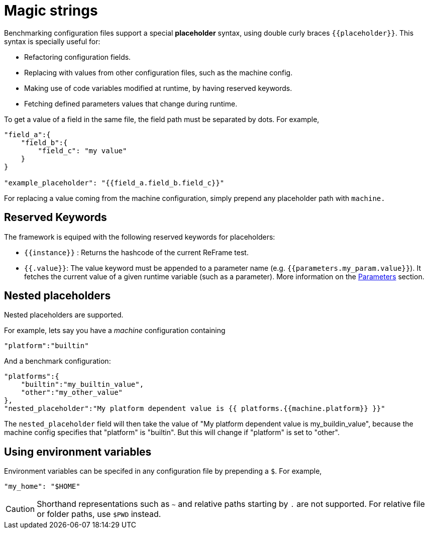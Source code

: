 = Magic strings

Benchmarking configuration files support a special *placeholder* syntax, using double curly braces `{\{placeholder\}}`.
This syntax is specially useful for:

- Refactoring configuration fields.
- Replacing with values from other configuration files, such as the machine config.
- Making use of code variables modified at runtime, by having reserved keywords.
- Fetching defined parameters values that change during runtime.

To get a value of a field in the same file, the field path must be separated by dots. For example,
[source,json]
----
"field_a":{
    "field_b":{
        "field_c": "my value"
    }
}

"example_placeholder": "{{field_a.field_b.field_c}}"
----

For replacing a value coming from the machine configuration, simply prepend any placeholder path with `machine.`

== Reserved Keywords

The framework is equiped with the following reserved keywords for placeholders:

- `{\{instance\}}` : Returns the hashcode of the current ReFrame test.
- `{{.value}}`: The value keyword must be appended to a parameter name (e.g. `{{parameters.my_param.value}}`). It fetches the current value of a given runtime variable (such as a parameter). More information on the xref:tutorial:configurationfiles/benchmark.adoc#_parameters[Parameters] section.

== Nested placeholders

Nested placeholders are supported.

For example, lets say you have a _machine_ configuration containing
[source,json]
----
"platform":"builtin"
----

And a benchmark configuration:

[source,json]
----
"platforms":{
    "builtin":"my_builtin_value",
    "other":"my_other_value"
},
"nested_placeholder":"My platform dependent value is {{ platforms.{{machine.platform}} }}"
----

The `nested_placeholder` field will then take the value of "My platform dependent value is my_buildin_value", because the machine config specifies that "platform" is "builtin". But this will change if "platform" is set to "other".

== Using environment variables

Environment variables can be specifed in any configuration file by prepending a `$`.
For example,

[source,json]
----
"my_home": "$HOME"
----

[CAUTION]
====
Shorthand representations such as `~` and relative paths starting by `.` are not supported.
For relative file or folder paths, use `$PWD` instead.
====

